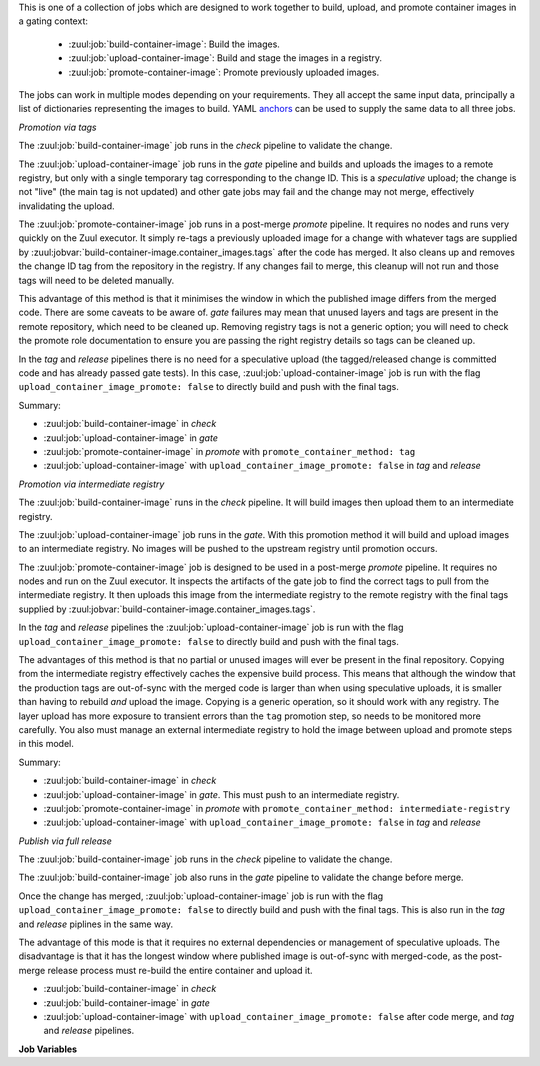 This is one of a collection of jobs which are designed to work
together to build, upload, and promote container images in a gating
context:

  * :zuul:job:`build-container-image`: Build the images.
  * :zuul:job:`upload-container-image`: Build and stage the images in a registry.
  * :zuul:job:`promote-container-image`: Promote previously uploaded images.

The jobs can work in multiple modes depending on your requirements.
They all accept the same input data, principally a list of
dictionaries representing the images to build.  YAML anchors_ can be
used to supply the same data to all three jobs.

*Promotion via tags*

The :zuul:job:`build-container-image` job runs in the `check` pipeline
to validate the change.

The :zuul:job:`upload-container-image` job runs in the `gate` pipeline
and builds and uploads the images to a remote registry, but only with
a single temporary tag corresponding to the change ID.  This is a
*speculative* upload; the change is not "live" (the main tag is not
updated) and other gate jobs may fail and the change may not merge,
effectively invalidating the upload.

The :zuul:job:`promote-container-image` job runs in a post-merge
`promote` pipeline.  It requires no nodes and runs very quickly on the
Zuul executor.  It simply re-tags a previously uploaded image for a
change with whatever tags are supplied by
:zuul:jobvar:`build-container-image.container_images.tags` after the
code has merged.  It also cleans up and removes the change ID tag from
the repository in the registry.  If any changes fail to merge, this
cleanup will not run and those tags will need to be deleted manually.

This advantage of this method is that it minimises the window in which
the published image differs from the merged code.  There are some
caveats to be aware of. `gate` failures may mean that unused layers
and tags are present in the remote repository, which need to be
cleaned up.  Removing registry tags is not a generic option; you will
need to check the promote role documentation to ensure you are passing
the right registry details so tags can be cleaned up.

In the `tag` and `release` pipelines there is no need for a
speculative upload (the tagged/released change is committed code and
has already passed gate tests).  In this case,
:zuul:job:`upload-container-image` job is run with the flag
``upload_container_image_promote: false`` to directly build and push
with the final tags.

Summary:

* :zuul:job:`build-container-image` in `check`
* :zuul:job:`upload-container-image` in `gate`
* :zuul:job:`promote-container-image` in `promote` with
  ``promote_container_method: tag``
* :zuul:job:`upload-container-image` with
  ``upload_container_image_promote: false`` in `tag` and `release`

*Promotion via intermediate registry*

The :zuul:job:`build-container-image` runs in the `check` pipeline.
It will build images then upload them to an intermediate registry.

The :zuul:job:`upload-container-image` job  runs in the `gate`. With
this promotion method it will build and upload images to an intermediate
registry. No images will be pushed to the upstream registry until
promotion occurs.

The :zuul:job:`promote-container-image` job is designed to be used in
a post-merge `promote` pipeline.  It requires no nodes and run on the
Zuul executor.  It inspects the artifacts of the gate job to find the
correct tags to pull from the intermediate registry.  It then uploads
this image from the intermediate registry to the remote registry with
the final tags supplied by
:zuul:jobvar:`build-container-image.container_images.tags`.

In the `tag` and `release` pipelines the
:zuul:job:`upload-container-image` job is run with the flag
``upload_container_image_promote: false`` to directly build and push
with the final tags.

The advantages of this method is that no partial or unused images will
ever be present in the final repository.  Copying from the
intermediate registry effectively caches the expensive build process.
This means that although the window that the production tags are
out-of-sync with the merged code is larger than when using speculative
uploads, it is smaller than having to rebuild *and* upload the image.
Copying is a generic operation, so it should work with any registry.
The layer upload has more exposure to transient errors than the
``tag`` promotion step, so needs to be monitored more carefully.  You
also must manage an external intermediate registry to hold the image
between upload and promote steps in this model.

Summary:

* :zuul:job:`build-container-image` in `check`
* :zuul:job:`upload-container-image` in `gate`.  This must push to an
  intermediate registry.
* :zuul:job:`promote-container-image` in `promote` with
  ``promote_container_method: intermediate-registry``
* :zuul:job:`upload-container-image` with
  ``upload_container_image_promote: false`` in `tag` and `release`

*Publish via full release*

The :zuul:job:`build-container-image` job runs in the `check` pipeline
to validate the change.

The :zuul:job:`build-container-image` job also runs in the `gate`
pipeline to validate the change before merge.

Once the change has merged, :zuul:job:`upload-container-image` job is
run with the flag ``upload_container_image_promote: false`` to
directly build and push with the final tags.  This is also run in the
`tag` and `release` piplines in the same way.

The advantage of this mode is that it requires no external
dependencies or management of speculative uploads.  The disadvantage
is that it has the longest window where published image is out-of-sync
with merged-code, as the post-merge release process must re-build the
entire container and upload it.

* :zuul:job:`build-container-image` in `check`
* :zuul:job:`build-container-image` in `gate`
* :zuul:job:`upload-container-image` with
  ``upload_container_image_promote: false`` after code merge, and
  `tag` and `release` pipelines.

**Job Variables**

.. zuul:jobvar:: zuul_work_dir
   :default: {{ zuul.project.src_dir }}

   The project directory.  Serves as the base for
   :zuul:jobvar:`build-container-image.container_images.context`.

.. zuul:jobvar:: container_filename

   The default container filename name to use. Serves as the base for
   :zuul:jobvar:`build-container-image.container_images.container_filename`.
   This allows a global overriding of the container filename name, for
   example when building all images from different folders with
   similarily named containerfiles.

   If omitted, the default depends on the container command used.
   Typically, this is ``Dockerfile`` for ``docker`` and
   ``Containerfile`` (with a fallback on ``Dockerfile``) for
   ``podman``.

.. zuul:jobvar:: container_command
   :default: podman

   The command to use when building the image (E.g., ``docker``).

.. zuul:jobvar:: container_images
   :type: list

   A list of images to build.  Each item in the list should have:

   .. zuul:jobvar:: context

      The build context; this should be a directory underneath
      :zuul:jobvar:`build-container-image.zuul_work_dir`.

   .. zuul:jobvar:: container_filename

      The filename of the container file, present in the context
      folder, used for building the image. Provide this if you are
      using a non-standard filename for a specific image.

   .. zuul:jobvar:: registry

      The name of the target registry (E.g., ``quay.io``).  Used by
      the upload and promote roles.

   .. zuul:jobvar:: repository

      The name of the target repository in the registry for the image.
      Supply this even if the image is not going to be uploaded (it
      will be tagged with this in the local registry).  This should
      include the registry name.  E.g., ``quay.io/example/image``.

   .. zuul:jobvar:: path

      Optional: the directory that should be passed to the build
      command.  Useful for building images with a container file in
      the context directory but a source repository elsewhere.

   .. zuul:jobvar:: build_args
      :type: list

      Optional: a list of values to pass to the ``--build-arg``
      parameter.

   .. zuul:jobvar:: target

      Optional: the target for a multi-stage build.

   .. zuul:jobvar:: tags
      :type: list
      :default: ['latest']

      A list of tags to be added to the image when promoted.

   .. zuul:jobvar:: siblings
      :type: list
      :default: []

      A list of sibling projects to be copied into
      ``{{zuul_work_dir}}/.zuul-siblings``.  This can be useful to
      collect multiple projects to be installed within the same Docker
      context.  A ``-build-arg`` called ``ZUUL_SIBLINGS`` will be
      added with each sibling project.  Note that projects here must
      be listed in ``required-projects``.

.. zuul:jobvar:: container_build_extra_env
   :type: dict

   A dictionary of key value pairs to add to the container build environment.
   This may be useful to enable buildkit with docker builds for example.

.. _anchors: https://yaml.org/spec/1.2/spec.html#&%20anchor//
